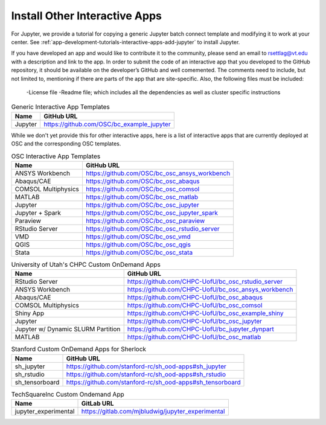 .. _install-ihpc-apps:

Install Other Interactive Apps
==============================

For Jupyter, we provide a tutorial for copying a generic Jupyter batch connect
template and modifying it to work at your center. See
:ref:`app-development-tutorials-interactive-apps-add-jupyter` to install
Jupyter.

If you have developed an app and would like to contribute it to the community, please send an email to rsettlag@vt.edu with a description and link to the app.
In order to submit the code of an interactive app that you developed to the GitHub repository, it should be available on the developer’s GitHub and well comemented. The comments need to include, but not limited to, mentioning if there are parts of the app that are site-specific. Also, the following files must be included:
   -License file
   -Readme file; which includes all the dependencies as well as cluster specific instructions


.. list-table:: Generic Interactive App Templates
   :header-rows: 1

   * - Name
     - GitHub URL
   * - Jupyter
     - https://github.com/OSC/bc_example_jupyter

While we don't yet provide this for other interactive apps, here is a list of
interactive apps that are currently deployed at OSC and the corresponding OSC
templates. 

.. list-table:: OSC Interactive App Templates
   :header-rows: 1

   * - Name
     - GitHub URL
   * - ANSYS Workbench
     - https://github.com/OSC/bc_osc_ansys_workbench
   * - Abaqus/CAE
     - https://github.com/OSC/bc_osc_abaqus
   * - COMSOL Multiphysics
     - https://github.com/OSC/bc_osc_comsol
   * - MATLAB
     - https://github.com/OSC/bc_osc_matlab
   * - Jupyter
     - https://github.com/OSC/bc_osc_jupyter
   * - Jupyter + Spark
     - https://github.com/OSC/bc_osc_jupyter_spark
   * - Paraview
     - https://github.com/OSC/bc_osc_paraview
   * - RStudio Server
     - https://github.com/OSC/bc_osc_rstudio_server
   * - VMD
     - https://github.com/OSC/bc_osc_vmd
   * - QGIS
     - https://github.com/OSC/bc_osc_qgis
   * - Stata 
     - https://github.com/OSC/bc_osc_stata
    
.. list-table:: University of Utah's CHPC Custom OnDemand Apps
  :header-rows: 1
   
  * - Name
    - GitHub URL
  * - RStudio Server
    - https://github.com/CHPC-UofU/bc_osc_rstudio_server
  * - ANSYS Workbench
    - https://github.com/CHPC-UofU/bc_osc_ansys_workbench
  * - Abaqus/CAE
    - https://github.com/CHPC-UofU/bc_osc_abaqus
  * - COMSOL Multiphysics
    - https://github.com/CHPC-UofU/bc_osc_comsol
  * - Shiny App
    - https://github.com/CHPC-UofU/bc_osc_example_shiny
  * - Jupyter
    - https://github.com/CHPC-UofU/bc_osc_jupyter
  * - Jupyter w/ Dynamic SLURM Partition 
    - https://github.com/CHPC-UofU/bc_jupyter_dynpart
  * - MATLAB
    - https://github.com/CHPC-UofU/bc_osc_matlab

.. list-table:: Stanford Custom OnDemand Apps for Sherlock
   :header-rows: 1
   
   * - Name
     - GitHub URL
   * - sh_jupyter 
     - https://github.com/stanford-rc/sh_ood-apps#sh_jupyter
   * - sh_rstudio
     - https://github.com/stanford-rc/sh_ood-apps#sh_rstudio
   * - sh_tensorboard
     - https://github.com/stanford-rc/sh_ood-apps#sh_tensorboard  

.. list-table:: TechSquareInc Custom Ondemand App
  :header-rows: 1
   
  * - Name
    - GitLab URL
  * - jupyter_experimental
    - https://gitlab.com/mjbludwig/jupyter_experimental
